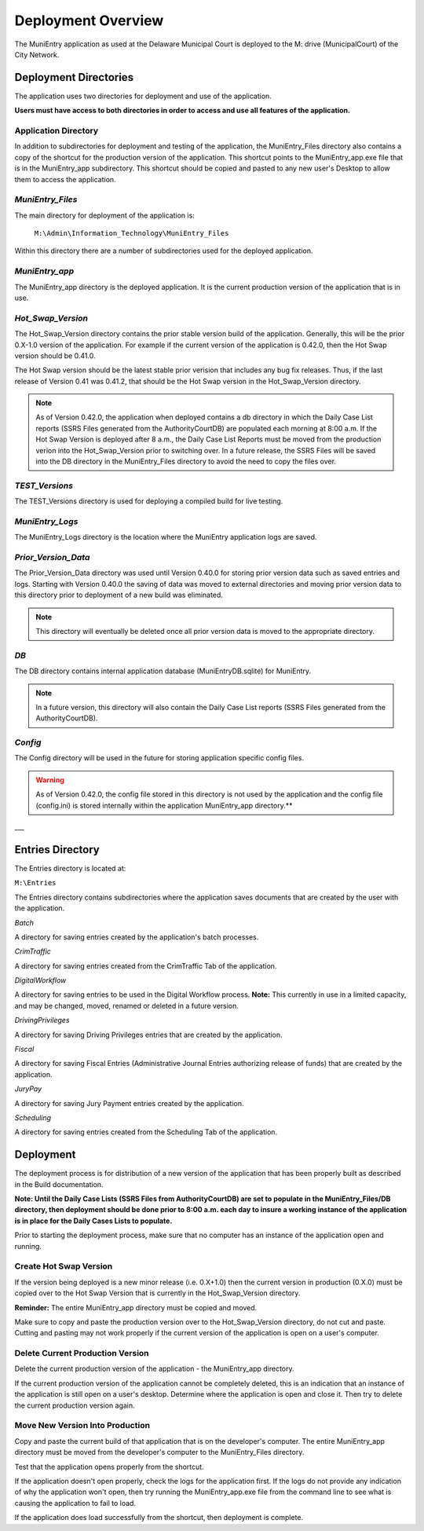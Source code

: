 Deployment Overview
===================

The MuniEntry application as used at the Delaware Municipal Court is deployed to the 
M: drive (MunicipalCourt) of the City Network. 

________________________
Deployment Directories
________________________


The application uses two directories for deployment and use of the application.

**Users must have access to both directories in order to access and use all features of the
application.**

*************************
**Application Directory**
*************************

In addition to subdirectories for deployment and testing of the application, the MuniEntry_Files directory 
also contains a copy of the shortcut for the production version of the application. This shortcut points to the 
MuniEntry_app.exe file that is in the MuniEntry_app subdirectory. This shortcut should be copied and pasted 
to any new user's Desktop to allow them to access the application. 


*******************
*MuniEntry_Files*
*******************

The main directory for deployment of the application is:

   ``M:\Admin\Information_Technology\MuniEntry_Files``
   
Within this directory there are a number of subdirectories used for the deployed application.


*****************
*MuniEntry_app*
*****************

The MuniEntry_app directory is the deployed application. It is the current production version 
of the application that is in use. 


********************
*Hot_Swap_Version*
********************

The Hot_Swap_Version directory contains the prior stable version build of the application. Generally,
this will be the prior 0.X-1.0 version of the application. For example if the current version 
of the application is 0.42.0, then the Hot Swap version should be 0.41.0. 

The Hot Swap version should be the latest stable prior verision that includes any bug fix
releases. Thus, if the last release of Version 0.41 was 0.41.2, that should be the Hot 
Swap version in the Hot_Swap_Version directory. 

..  note::
    As of Version 0.42.0, the application when deployed contains a db directory in which the Daily Case
    List reports (SSRS Files generated from the AuthorityCourtDB) are populated each morning at 8:00 a.m. If
    the Hot Swap Version is deployed after 8 a.m., the Daily Case List Reports must be moved from the production
    verion into the Hot_Swap_Version prior to switching over. In a future release, the SSRS Files will be
    saved into the DB directory in the MuniEntry_Files directory to avoid the need to copy the files over.


*****************
*TEST_Versions*
*****************

The TEST_Versions directory is used for deploying a compiled build for live testing. 


******************
*MuniEntry_Logs*
******************

The MuniEntry_Logs directory is the location where the MuniEntry application logs are saved.


**********************
*Prior_Version_Data*
**********************

The Prior_Version_Data directory was used until Version 0.40.0 for storing prior version data such as 
saved entries and logs. Starting with Version 0.40.0 the saving of data was moved to external directories 
and moving prior version data to this directory prior to deployment of a new build was eliminated.

..  note::
    This directory will eventually be deleted once all prior version data is moved to the appropriate
    directory.

****
*DB*
****

The DB directory contains internal application database (MuniEntryDB.sqlite) for MuniEntry.

..  note::
    In a future version, this directory will also contain the Daily Case List reports (SSRS Files generated
    from the AuthorityCourtDB).


********
*Config*
********

The Config directory will be used in the future for storing application specific config files.

..  warning::
    As of Version 0.42.0, the config file stored in this directory is not used by the application and the
    config file (config.ini) is stored internally within the application MuniEntry_app directory.**

___

_________________
Entries Directory
_________________

The Entries directory is located at:

``M:\Entries``

The Entries directory contains subdirectories where the application saves documents that are created by 
the user with the application.

*Batch*

A directory for saving entries created by the application's batch processes.

*CrimTraffic*

A directory for saving entries created from the CrimTraffic Tab of the application.

*DigitalWorkflow*

A directory for saving entries to be used in the Digital Workflow process. **Note:** This currently in use 
in a limited capacity, and may be changed, moved, renamed or deleted in a future version.

*DrivingPrivileges*

A directory for saving Driving Privileges entries that are created by the application.

*Fiscal*

A directory for saving Fiscal Entries (Administrative Journal Entries authorizing release of funds) that 
are created by the application.

*JuryPay* 

A directory for saving Jury Payment entries created by the application.

*Scheduling*

A directory for saving entries created from the Scheduling Tab of the application.

__________
Deployment
__________

The deployment process is for distribution of a new version of the application that has been properly built 
as described in the Build documentation.

**Note: Until the Daily Case Lists (SSRS Files from AuthorityCourtDB) are set to populate in the MuniEntry_Files/DB 
directory, then deployment should be done prior to 8:00 a.m. each day to insure a working instance of the 
application is in place for the Daily Cases Lists to populate.**

Prior to starting the deployment process, make sure that no computer has an instance of the application open
and running. 

***************************
**Create Hot Swap Version**
***************************

If the version being deployed is a new minor release (i.e. 0.X+1.0) then the current version in production
(0.X.0) must be copied over to the Hot Swap Version that is currently in the Hot_Swap_Version directory.

**Reminder:** The entire MuniEntry_app directory must be copied and moved.

Make sure to copy and paste the production version over to the Hot_Swap_Version directory, do not cut and paste. 
Cutting and pasting may not work properly if the current version of the application is open on a user's computer. 

*************************************
**Delete Current Production Version**
*************************************

Delete the current production version of the application - the MuniEntry_app directory.

If the current production version of the application cannot be completely deleted, this is an indication that an 
instance of the application is still open on a user's desktop. Determine where the application is open and close it.
Then try to delete the current production version again.

************************************
**Move New Version Into Production**
************************************

Copy and paste the current build of that application that is on the developer's computer. The entire MuniEntry_app 
directory must be moved from the developer's computer to the MuniEntry_Files directory. 

Test that the application opens properly from the shortcut. 

If the application doesn't open properly, check the logs for the application first. If the logs do not provide 
any indication of why the application won't open, then try running the MuniEntry_app.exe file from the command line 
to see what is causing the application to fail to load.

If the application does load successfully from the shortcut, then deployment is complete. 
